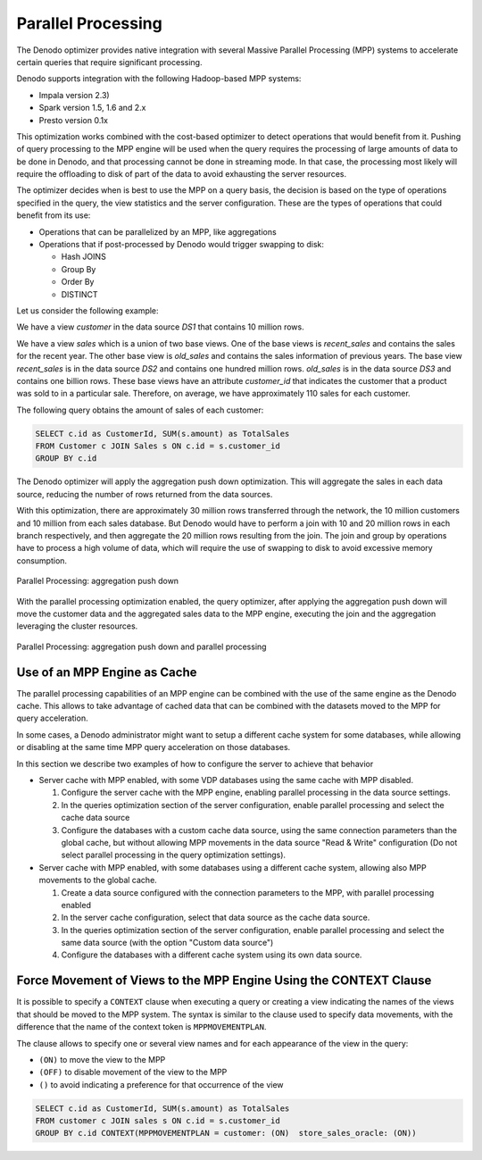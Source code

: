 ===================
Parallel Processing
===================

The Denodo optimizer provides native integration with several Massive Parallel Processing (MPP)
systems to accelerate certain queries that require significant processing.

Denodo supports integration with the following Hadoop-based MPP systems:

* Impala version 2.3)
* Spark version 1.5, 1.6 and 2.x
* Presto version 0.1x

This optimization works combined with the cost-based optimizer to detect operations that
would benefit from it. Pushing of query processing to the MPP engine will be used when the
query requires the processing of large amounts of data to be done in Denodo, and that processing
cannot be done in streaming mode. In that case, the processing most likely will require the
offloading to disk of part of the data to avoid exhausting the server resources.

The optimizer decides when is best to use the MPP on a query basis, the decision is based on the
type of operations specified in the query, the view statistics and the server configuration.
These are the types of operations that could benefit from its use:

* Operations that can be parallelized by an MPP, like aggregations
* Operations that if post-processed by Denodo would trigger swapping to disk:

  * Hash JOINS
  * Group By
  * Order By
  * DISTINCT


Let us consider the following example:

We have a view *customer* in the data source *DS1* that contains 10
million rows.

We have a view *sales* which is a union of two base views. One of the base
views is *recent_sales* and contains the sales for the recent year. The other base
view is *old_sales* and contains the sales information of previous years. The
base view *recent_sales* is in the data source *DS2* and contains one hundred
million rows. *old_sales* is in the data source *DS3* and contains one billion rows.
These base views have an attribute *customer\_id* that indicates the
customer that a product was sold to in a particular sale. Therefore, on average, we have approximately 110
sales for each customer.

The following query obtains the amount of sales of each customer:

.. code-block:: sql

   SELECT c.id as CustomerId, SUM(s.amount) as TotalSales
   FROM Customer c JOIN Sales s ON c.id = s.customer_id
   GROUP BY c.id

The Denodo optimizer will apply the aggregation push down optimization. This will
aggregate the sales in each data source, reducing the number of rows returned from
the data sources.

With this optimization, there are approximately 30 million rows transferred through the
network, the 10 million customers and 10 million from each sales database. But Denodo
would have to perform a join with 10 and 20 million rows in each branch respectively,
and then aggregate the 20 million rows resulting from the join. The join and group by
operations have to process a high volume of data, which will require the use of swapping
to disk to avoid excessive memory consumption.

.. figure:: AggPushDown.png
   :name: Parallel Processing: aggregation push down
   :alt: Parallel Processing: aggregation push down
   :align: center

   Parallel Processing: aggregation push down


With the parallel processing optimization enabled, the query optimizer, after applying
the aggregation push down will move the customer data and the aggregated sales data to the
MPP engine, executing the join and the aggregation leveraging the cluster resources.

.. figure:: ParallelProcessing.png
   :name: Parallel Processing: aggregation push down and parallel processing
   :alt: Parallel Processing: aggregation push down and parallel processing
   :align: center

   Parallel Processing: aggregation push down and parallel processing


Use of an MPP Engine as Cache
=============================

The parallel processing capabilities of an MPP engine can be combined with the use of
the same engine as the Denodo cache. This allows to take advantage of cached data that
can be combined with the datasets moved to the MPP for query acceleration.

In some cases, a Denodo administrator might want to setup a different cache system for
some databases, while allowing or disabling at the same time MPP query acceleration on those databases.

In this section we describe two examples of how to configure the server to achieve that behavior

* Server cache with MPP enabled, with some VDP databases using the same cache with MPP disabled.

  1) Configure the server cache with the MPP engine, enabling parallel processing in the data source settings.
  2) In the queries optimization section of the server configuration, enable parallel processing and select the cache data source
  3) Configure the databases with a custom cache data source, using the same connection parameters than the global cache, but without allowing MPP movements in the data source "Read & Write" configuration (Do not select parallel processing in the query optimization settings).

* Server cache with MPP enabled, with some databases using a different cache system, allowing also MPP movements to the global cache.

  1) Create a data source configured with the connection parameters to the MPP, with parallel processing enabled
  2) In the server cache configuration, select that data source as the cache data source.
  3) In the queries optimization section of the server configuration, enable parallel processing and select the same data source (with the option "Custom data source")
  4) Configure the databases with a different cache system using its own data source.


Force Movement of Views to the MPP Engine Using the CONTEXT Clause
==================================================================

It is possible to specify a ``CONTEXT`` clause when executing a query or creating a view
indicating the names of the views that should be moved to the MPP system. The syntax is
similar to the clause used to specify data movements, with the difference that the name of the context token is
``MPPMOVEMENTPLAN``.

The clause allows to specify one or several view names and for each appearance of the view in the query:

* ``(ON)`` to move the view to the MPP
* ``(OFF)`` to disable movement of the view to the MPP
* ``()`` to avoid indicating a preference for that occurrence of the view

.. code-block:: sql

   SELECT c.id as CustomerId, SUM(s.amount) as TotalSales
   FROM customer c JOIN sales s ON c.id = s.customer_id
   GROUP BY c.id CONTEXT(MPPMOVEMENTPLAN = customer: (ON)  store_sales_oracle: (ON))
